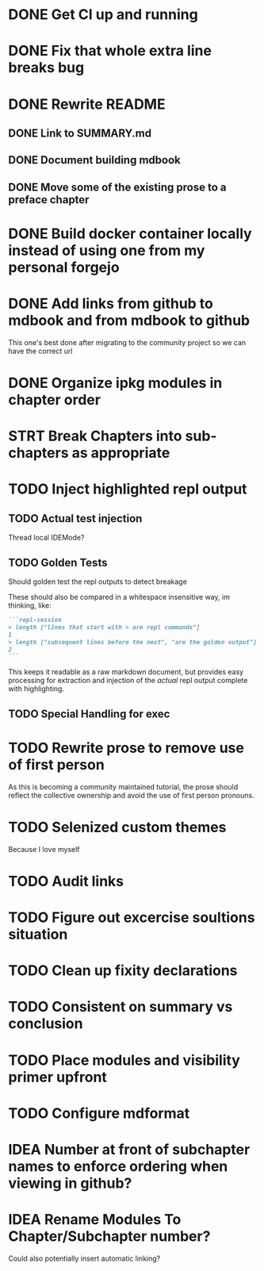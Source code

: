 * DONE Get CI up and running
* DONE Fix that whole extra line breaks bug
* DONE Rewrite README
** DONE Link to SUMMARY.md
** DONE Document building mdbook
** DONE Move some of the existing prose to a preface chapter
* DONE Build docker container locally instead of using one from my personal forgejo
* DONE Add links from github to mdbook and from mdbook to github
This one's best done after migrating to the community project so we can have the correct url
* DONE Organize ipkg modules in chapter order
* STRT Break Chapters into sub-chapters as appropriate
* TODO Inject highlighted repl output
** TODO Actual test injection
Thread local IDEMode?
** TODO Golden Tests
Should golden test the repl outputs to detect breakage

These should also be compared in a whitespace insensitive way, im thinking, like:
#+begin_src markdown
```repl-session
> length ["lines that start with > are repl commands"]
1
> length ["subsequent lines before the next", "are the golden output"]
2
```
#+end_src

This keeps it readable as a raw markdown document, but provides easy processing for extraction and injection of the /actual/ repl output complete with highlighting.
** TODO Special Handling for exec
* TODO Rewrite prose to remove use of first person
As this is becoming a community maintained tutorial, the prose should reflect the collective ownership and avoid the use of first person pronouns.
* TODO Selenized custom themes
Because I love myself
* TODO Audit links
* TODO Figure out excercise soultions situation
* TODO Clean up fixity declarations
* TODO Consistent on summary vs conclusion
* TODO Place modules and visibility primer upfront
* TODO Configure mdformat
* IDEA Number at front of subchapter names to enforce ordering when viewing in github?
* IDEA Rename Modules To Chapter/Subchapter number?
Could also potentially insert automatic linking?
